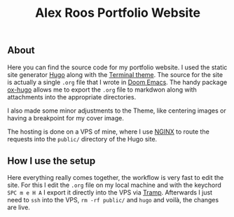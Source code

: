 #+TITLE: Alex Roos Portfolio Website

** About
Here you can find the source code for my portfolio website. I used the static site generator [[https://gohugo.io/][Hugo]] along with the [[https://themes.gohugo.io/hugo-theme-terminal/][Terminal theme]]. The source for the site is actually a single ~.org~ file that I wrote in [[https://github.com/hlissner/doom-emacs][Doom Emacs]]. The handy package [[https://ox-hugo.scripter.co/][ox-hugo]] allows me to export the ~.org~ file to markdwon along with attachments into the appropriate directories.

I also made some minor adjustments to the Theme, like centering images or having a breakpoint for my cover image.

The hosting is done on a VPS of mine, where I use [[https://nginx.org/en/][NGINX]] to route the requests into the ~public/~ directory of the Hugo site.

** How I use the setup
Here everything really comes together, the workflow is very fast to edit the site. For this I edit the ~.org~ file on my local machine and with the keychord ~SPC m e H A~ I export it directly into the VPS via [[https://www.emacswiki.org/emacs/TrampMode][Tramp]]. Afterwards I just need to ~ssh~ into the VPS, ~rm -rf public/~ and ~hugo~ and voilà, the changes are live.
